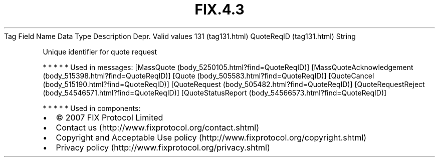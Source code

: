 .TH FIX.4.3 "" "" "Tag #131"
Tag
Field Name
Data Type
Description
Depr.
Valid values
131 (tag131.html)
QuoteReqID (tag131.html)
String
.PP
Unique identifier for quote request
.PP
   *   *   *   *   *
Used in messages:
[MassQuote (body_5250105.html?find=QuoteReqID)]
[MassQuoteAcknowledgement (body_515398.html?find=QuoteReqID)]
[Quote (body_505583.html?find=QuoteReqID)]
[QuoteCancel (body_515190.html?find=QuoteReqID)]
[QuoteRequest (body_505482.html?find=QuoteReqID)]
[QuoteRequestReject (body_54546571.html?find=QuoteReqID)]
[QuoteStatusReport (body_54566573.html?find=QuoteReqID)]
.PP
   *   *   *   *   *
Used in components:

.PD 0
.P
.PD

.PP
.PP
.IP \[bu] 2
© 2007 FIX Protocol Limited
.IP \[bu] 2
Contact us (http://www.fixprotocol.org/contact.shtml)
.IP \[bu] 2
Copyright and Acceptable Use policy (http://www.fixprotocol.org/copyright.shtml)
.IP \[bu] 2
Privacy policy (http://www.fixprotocol.org/privacy.shtml)
